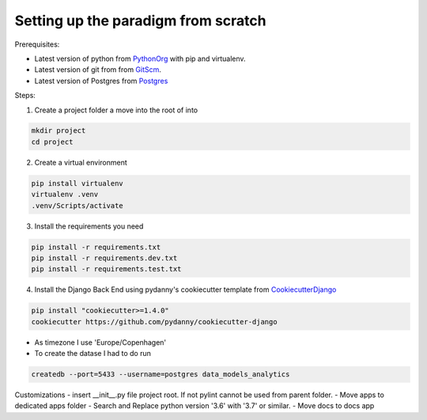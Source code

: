 ====================================
Setting up the paradigm from scratch
====================================

Prerequisites:

* Latest version of python from PythonOrg_ with pip and virtualenv.
* Latest version of git from from GitScm_.
* Latest version of Postgres from Postgres_


Steps:

1. Create a project folder a move into the root of into

.. code-block:: bash

    mkdir project
    cd project

2. Create a virtual environment

.. code-block:: bash

    pip install virtualenv
    virtualenv .venv
    .venv/Scripts/activate

3. Install the requirements you need

.. code-block:: bash

    pip install -r requirements.txt
    pip install -r requirements.dev.txt
    pip install -r requirements.test.txt

4. Install the Django Back End using pydanny's cookiecutter template from CookiecutterDjango_

.. code-block:: bash

    pip install "cookiecutter>=1.4.0"
    cookiecutter https://github.com/pydanny/cookiecutter-django

- As timezone I use 'Europe/Copenhagen'
- To create the datase I had to do run

.. code-block:: bash

    createdb --port=5433 --username=postgres data_models_analytics

Customizations
- insert __init__.py file project root. If not pylint cannot be used from parent folder.
- Move apps to dedicated apps folder
- Search and Replace python version '3.6' with '3.7' or similar.
- Move docs to docs app


.. _CookiecutterDjango: https://github.com/pydanny/cookiecutter-django
.. _PythonOrg: www.python.org
.. _GitScm: https://git-scm.com
.. _Postgres: https://www.postgresql.org/